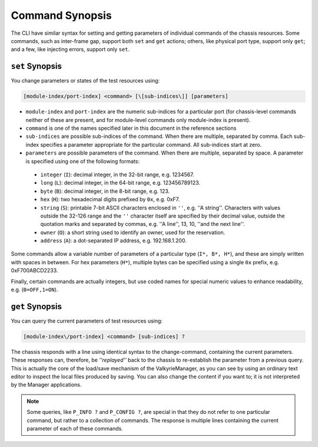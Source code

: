 Command Synopsis
=====================

The CLI have similar syntax for setting and getting parameters of individual commands of the chassis resources. Some commands, such as inter-frame gap, support both ``set`` and ``get`` actions; others, like physical port type, support only ``get``; and a few, like injecting errors, support only ``set``.


``set`` Synopsis
^^^^^^^^^^^^^^^^^^^^^^^^^^^^^^

You change parameters or states of the test resources using:

.. code-block:: 
    
    [module-index/port-index] <command> [\[sub-indices\]] [parameters]

* ``module-index`` and ``port-index`` are the numeric sub-indices for a particular port (for chassis-level commands neither of these are present, and for module-level commands only module-index is present).
* ``command`` is one of the names specified later in this document in the reference sections
* ``sub-indices`` are possible sub-indices of the command. When there are multiple, separated by comma. Each sub-index specifies a parameter appropriate for the particular command. All sub-indices start at zero.
* ``parameters`` are possible parameters of the command. When there are multiple, separated by space. A parameter is specified using one of the following formats:

.. _data_types:

    * ``integer`` (``I``): decimal integer, in the 32-bit range, e.g. 1234567.
    * ``long`` (``L``): decimal integer, in the 64-bit range, e.g. 123456789123.
    * ``byte`` (``B``): decimal integer, in the 8-bit range, e.g. 123.
    * ``hex`` (``H``): two hexadecimal digits prefixed by ``0x``, e.g. 0xF7.
    * ``string`` (``S``): printable 7-bit ASCII characters enclosed in ``''``, e.g. ''A string''. Characters with values outside the 32-126 range and the ``''`` character itself are specified by their decimal value, outside the quotation marks and separated by commas, e.g. ''A line'', 13, 10, ''and the next line''.
    * ``owner`` (``O``): a short string used to identify an owner, used for the reservation.
    * ``address`` (``A``): a dot-separated IP address, e.g. 192.168.1.200.

Some commands allow a variable number of parameters of a particular type (``I*, B*, H*``), and these are simply written with spaces in between. For hex parameters (``H*``), multiple bytes can be specified using a single ``0x`` prefix, e.g. 0xF700ABCD2233.

Finally, certain commands are actually integers, but use coded names for special numeric values to enhance readability, e.g. (``0=OFF,1=ON``).

``get`` Synopsis
^^^^^^^^^^^^^^^^^^^^^^^^^^^^^^

You can query the current parameters of test resources using:

.. code-block::
    
    [module-index\/port-index] <command> [sub-indices] ?

The chassis responds with a line using identical syntax to the change-command, containing the current parameters. These responses can, therefore, be *''replayed''* back to the chassis to re-establish the parameter from a previous query. This is actually the core of the load/save mechanism of the ValkyrieManager, as you can see by using an ordinary text editor to inspect the local files produced by saving. You can also change the content if you want to; it is not interpreted by the Manager applications.

.. note::
    
    Some queries, like ``P_INFO ?`` and ``P_CONFIG ?``, are special in that they do not refer to one particular command, but rather to a collection of commands. The response is multiple lines containing the current parameter of each of these commands.

